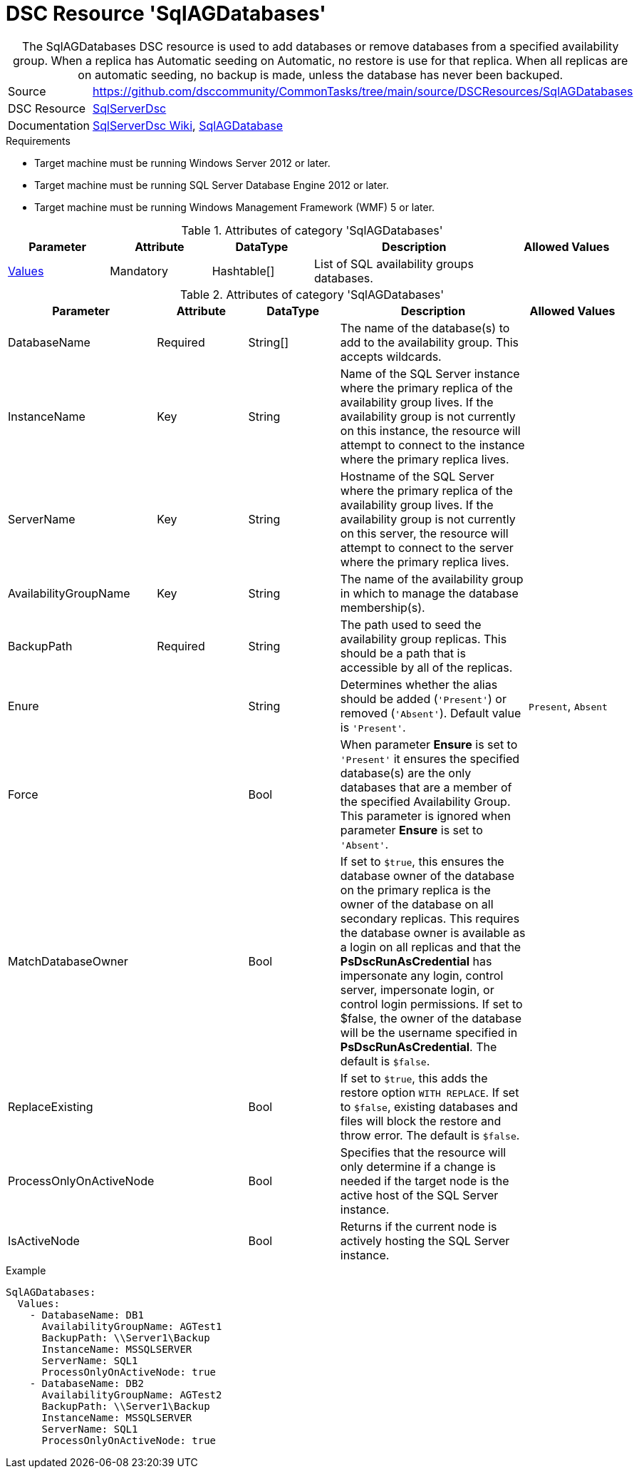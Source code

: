 // CommonTasks YAML Reference: SqlAGDatabases
// =============================================

:YmlCategory: SqlAGDatabases

[[dscyml_sqlagdatabases, {YmlCategory}]]
= DSC Resource 'SqlAGDatabases'
// didn't work in production: = DSC Resource '{YmlCategory}'


[[dscyml_sqlagdatabases_abstract]]
.The {YmlCategory} DSC resource is used to add databases or remove databases from a specified availability group. When a replica has Automatic seeding on Automatic, no restore is use for that replica. When all replicas are on automatic seeding, no backup is made, unless the database has never been backuped.

// reference links as variables for using more than once
:ref_sqlserverdsc_wiki:               https://github.com/dsccommunity/SqlServerDsc/wiki[SqlServerDsc Wiki]
:ref_sqlserverdsc_sqlagdatabase:      https://github.com/dsccommunity/SqlServerDsc/wiki/SqlAGDatabase[SqlAGDatabase]


[cols="1,3a" options="autowidth" caption=]
|===
| Source         | https://github.com/dsccommunity/CommonTasks/tree/main/source/DSCResources/SqlAGDatabases
| DSC Resource   | https://github.com/dsccommunity/SqlServerDsc[SqlServerDsc]
| Documentation  | {ref_sqlserverdsc_wiki},
                   {ref_sqlserverdsc_sqlagdatabase}
                   
|===


.Requirements

- Target machine must be running Windows Server 2012 or later.
- Target machine must be running SQL Server Database Engine 2012 or later.
- Target machine must be running Windows Management Framework (WMF) 5 or later.

.Attributes of category '{YmlCategory}'
[cols="1,1,1,2a,1a" options="header"]
|===
| Parameter
| Attribute
| DataType
| Description
| Allowed Values

| [[dscyml_SqlAGDatabases_Values, {YmlCategory}/Values]]<<dscyml_SqlAGDatabases_Values_Details, Values>>
| Mandatory
| Hashtable[]
| List of SQL availability groups databases.
|

|===

[[dscyml_SqlAGDatabases_Values_Details]]
.Attributes of category '{YmlCategory}'
[cols="1,1,1,2a,1a" options="header"]
|===
| Parameter
| Attribute
| DataType
| Description
| Allowed Values

| DatabaseName
| Required
| String[]
| The name of the database(s) to add to the availability group. This accepts wildcards.
|

| InstanceName
| Key
| String
| Name of the SQL Server instance where the primary replica of the availability group lives. If the availability group is not currently on this instance, the resource will attempt to connect to the instance where the primary replica lives.
|

| ServerName
| Key
| String
| Hostname of the SQL Server where the primary replica of the availability group lives. If the availability group is not currently on this server, the resource will attempt to connect to the server where the primary replica lives.
|

| AvailabilityGroupName
| Key
| String
| The name of the availability group in which to manage the database membership(s).
|

| BackupPath
| Required
| String
| The path used to seed the availability group replicas. This should be a path that is accessible by all of the replicas.
|

| Enure
|
| String
| Determines whether the alias should be added (`'Present'`) or removed (`'Absent'`). Default value is `'Present'`.
| `Present`, `Absent`

| Force
| 
| Bool
| When parameter *Ensure* is set to `'Present'` it ensures the specified database(s) are the only databases that are a member of the specified Availability Group. This parameter is ignored when parameter *Ensure* is set to `'Absent'`.
|

| MatchDatabaseOwner
| 
| Bool
| If set to `$true`, this ensures the database owner of the database on the primary replica is the owner of the database on all secondary replicas. This requires the database owner is available as a login on all replicas and that the *PsDscRunAsCredential* has impersonate any login, control server, impersonate login, or control login permissions. If set to $false, the owner of the database will be the username specified in *PsDscRunAsCredential*. The default is `$false`.
|

| ReplaceExisting
| 
| Bool
| If set to `$true`, this adds the restore option `WITH REPLACE`. If set to `$false`, existing databases and files will block the restore and throw error. The default is `$false`.
| 

| ProcessOnlyOnActiveNode
| 
| Bool
| Specifies that the resource will only determine if a change is needed if the target node is the active host of the SQL Server instance.
|

| IsActiveNode
| 
| Bool
| Returns if the current node is actively hosting the SQL Server instance.
|

|===


.Example
[source, yaml]
----
SqlAGDatabases:
  Values:
    - DatabaseName: DB1
      AvailabilityGroupName: AGTest1
      BackupPath: \\Server1\Backup
      InstanceName: MSSQLSERVER
      ServerName: SQL1
      ProcessOnlyOnActiveNode: true
    - DatabaseName: DB2
      AvailabilityGroupName: AGTest2
      BackupPath: \\Server1\Backup
      InstanceName: MSSQLSERVER
      ServerName: SQL1
      ProcessOnlyOnActiveNode: true

----
